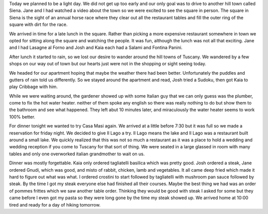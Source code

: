 .. title: Lunch in Sienna
.. date: 2007-06-06
.. slug: Lunch-in-Sienna
.. tags: Travel
.. link: 
.. description: 

Today we planned to be a light day.  We did not get up too early and our only goal was to drive to another hill town called Siena.  Jane and I had watched a video about the town so we were excited to see the square in person.  The square in Siena is the sight of an annual horse race where they clear out all the restaurant tables and fill the outer ring of the square with dirt for the race.

We arrived in time for a late lunch in the square.  Rather than picking a more expensive restaurant somewhere in town we opted for sitting along the square and watching the people.  It was fun, although the lunch was not all that exciting.  Jane and I had Lasagne al Forno and Josh and Kaia each had a Salami and Fontina Panini.

After lunch it started to rain, so we lost our desire to wander around the hill towns of Tuscany.  We wandered by a few shops on our way out of town but our hearts just were not in the shopping or sight seeing today.

We headed for our apartment hoping that maybe the weather there had been better.  Unfortunately the puddles and gutters of rain told us differently.  So we stayed around the apartment and read, Josh tried a Sudoku, then got Kaia to play Cribbage with him.  

While we were waiting around, the gardener showed up with some Italian guy that we can only guess was the plumber, come to fix the hot water heater.  neither of them spoke any english so there was really nothing to do but show them to the bathroom and see what happened.  They left abut 10 minutes later, and miraculously the water heater seems to work 100% better.

For dinner tonight we wanted to try Casa Masi again.  We arrived at a little before 7:30 but it was full so we made a reservation for friday night.  We decided to give Il Lago a try.  Il Lago means the lake and Il Lago was a restaurant built around a small lake.  We quickly realized that this was not so much a restaurant as it was a place to hold a wedding and wedding reception if you come to Tuscany for that sort of thing.  We were seated in a large glassed in room with many tables and only one overworked italian grandmother to wait on us.

Dinner was mostly forgettable.  Kaia only ordered tagliatelli basilica which was pretty good.  Josh ordered a steak, Jane ordered Gnudi, which was good, and misto of rabbit, chicken, lamb and vegetables.  It all came deep fried which made it hard to figure out what was what.  I ordered crostini to start followed by tagliatelli with mushroom pan sauce followed by steak.  By the time I got my steak everyone else had finished all their courses.  Maybe the best thing we had was an order of pommes frittes which we saw another table order.  Thinking they would be good with steak I asked for some but they came before I even got my pasta so they were long gone by the time my steak showed up.  We arrived home at 10:00 tired and ready for a day of hiking tomorrow.
